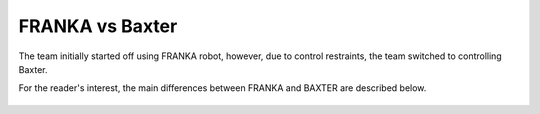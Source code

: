 FRANKA vs Baxter
================

The team initially started off using FRANKA robot, however, due to control restraints, the team switched to controlling Baxter.

For the reader's interest, the main differences between FRANKA and BAXTER are described below.

.. figure:: nstatic/robot_diff.png
    :align: center
    :figclass: align-center


